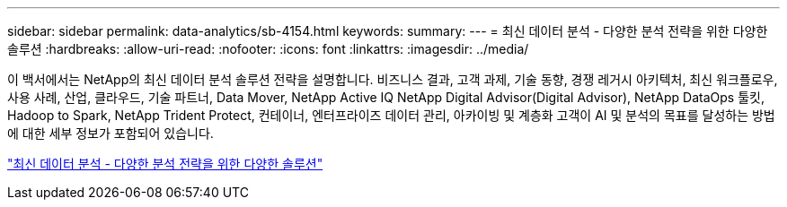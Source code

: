 ---
sidebar: sidebar 
permalink: data-analytics/sb-4154.html 
keywords:  
summary:  
---
= 최신 데이터 분석 - 다양한 분석 전략을 위한 다양한 솔루션
:hardbreaks:
:allow-uri-read: 
:nofooter: 
:icons: font
:linkattrs: 
:imagesdir: ../media/


[role="lead"]
이 백서에서는 NetApp의 최신 데이터 분석 솔루션 전략을 설명합니다. 비즈니스 결과, 고객 과제, 기술 동향, 경쟁 레거시 아키텍처, 최신 워크플로우, 사용 사례, 산업, 클라우드, 기술 파트너, Data Mover, NetApp Active IQ NetApp Digital Advisor(Digital Advisor), NetApp DataOps 툴킷, Hadoop to Spark, NetApp Trident Protect, 컨테이너, 엔터프라이즈 데이터 관리, 아카이빙 및 계층화 고객이 AI 및 분석의 목표를 달성하는 방법에 대한 세부 정보가 포함되어 있습니다.

link:https://www.netapp.com/pdf.html?item=/media/58015-sb-4154.pdf["최신 데이터 분석 - 다양한 분석 전략을 위한 다양한 솔루션"^]

